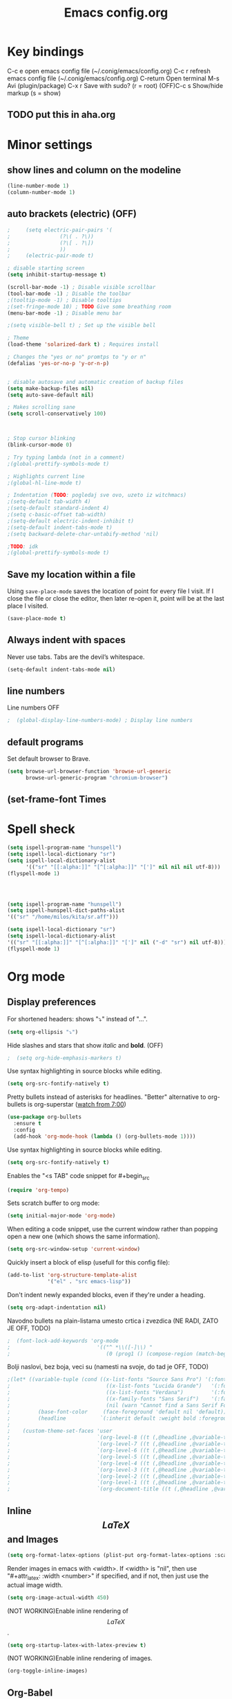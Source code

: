 #+TITLE: Emacs config.org
#+STARTUP: fold
#+STARTUP: latexpreview

* Key bindings
C-c e         open emacs config file (~/.conig/emacs/config.org)
C-c r         refresh emacs config file (~/.conig/emacs/config.org)
C-return      Open terminal
M-s           Avi (plugin/package)
C-x r         Save with sudo? (r = root)
(OFF)C-c s         Show/hide markup (s = show)
** TODO put this in aha.org
* Minor settings
** show lines and column on the modeline
#+begin_src emacs-lisp
  (line-number-mode 1)
  (column-number-mode 1)
#+end_src
** auto brackets (electric) (OFF)
   #+begin_src emacs-lisp
;     (setq electric-pair-pairs '(
;				 (?\( . ?\))
;				 (?\[ . ?\])
;				 ))
;     (electric-pair-mode t)
   #+end_src
#+begin_src emacs-lisp
  ; disable starting screen
  (setq inhibit-startup-message t)

  (scroll-bar-mode -1) ; Disable visible scrollbar
  (tool-bar-mode -1) ; Disable the toolbar
  ;(tooltip-mode -1) ; Disable tooltips
  ;(set-fringe-mode 10) ; TODO Give some breathing room
  (menu-bar-mode -1) ; Disable menu bar

  ;(setq visible-bell t) ; Set up the visible bell

  ; Theme
  (load-theme 'solarized-dark t) ; Requires install

  ; Changes the "yes or no" promtps to "y or n"
  (defalias 'yes-or-no-p 'y-or-n-p)


  ; disable autosave and automatic creation of backup files
  (setq make-backup-files nil)
  (setq auto-save-default nil)

  ; Makes scrolling sane
  (setq scroll-conservatively 100)



  ; Stop cursor blinking
  (blink-cursor-mode 0)

  ; Try typing lambda (not in a comment)
  ;(global-prettify-symbols-mode t)

  ; Highlights current line
  ;(global-hl-line-mode t)

  ; Indentation (TODO: pogledaj sve ovo, uzeto iz witchmacs)
  ;(setq-default tab-width 4)
  ;(setq-default standard-indent 4)
  ;(setq c-basic-offset tab-width)
  ;(setq-default electric-indent-inhibit t)
  ;(setq-default indent-tabs-mode t)
  ;(setq backward-delete-char-untabify-method 'nil)

  ;TODO: idk
  ;(global-prettify-symbols-mode t)

#+end_src

** Save my location within a file

Using =save-place-mode= saves the location of point for every file I visit. If I
close the file or close the editor, then later re-open it, point will be at the
last place I visited.

#+begin_src emacs-lisp
  (save-place-mode t)
#+end_src

** Always indent with spaces

Never use tabs. Tabs are the devil’s whitespace.

#+begin_src emacs-lisp
  (setq-default indent-tabs-mode nil)
#+end_src

** line numbers


Line numbers OFF

#+begin_src emacs-lisp
;  (global-display-line-numbers-mode) ; Display line numbers
#+end_src

** default programs

Set default browser to Brave.
#+begin_src emacs-lisp
  (setq browse-url-browser-function 'browse-url-generic
        browse-url-generic-program "chromium-browser")
#+end_src

** (set-frame-font Times
* Spell sheck

#+begin_src emacs-lisp
  (setq ispell-program-name "hunspell")
  (setq ispell-local-dictionary "sr")
  (setq ispell-local-dictionary-alist
        '(("sr" "[[:alpha:]]" "[^[:alpha:]]" "[']" nil nil nil utf-8)))
  (flyspell-mode 1)
  
  


  (setq ispell-program-name "hunspell")
  (setq ispell-hunspell-dict-paths-alist
  '(("sr" "/home/milos/kita/sr.aff")))

  (setq ispell-local-dictionary "sr")
  (setq ispell-local-dictionary-alist
  '(("sr" "[[:alpha:]]" "[^[:alpha:]]" "[']" nil ("-d" "sr") nil utf-8)))
  (flyspell-mode 1)
#+end_src

* Org mode
** Display preferences

For shortened headers: shows "⤵" instead of "...".

#+begin_src emacs-lisp
  (setq org-ellipsis "⤵")
#+end_src

Hide slashes and stars that show /italic/ and *bold*. (OFF)

#+begin_src emacs-lisp
;  (setq org-hide-emphasis-markers t)
#+end_src

Use syntax highlighting in source blocks while editing.

#+begin_src emacs-lisp
  (setq org-src-fontify-natively t)
#+end_src



Pretty bullets instead of asterisks for headlines.
"Better" alternative to org-bullets is org-superstar ([[https://www.youtube.com/watch?v=gsbw8CQGrM8][watch from 7:00]])
#+begin_src emacs-lisp
  (use-package org-bullets
    :ensure t
    :config
    (add-hook 'org-mode-hook (lambda () (org-bullets-mode 1))))
#+end_src

Use syntax highlighting in source blocks while editing.

#+begin_src emacs-lisp
  (setq org-src-fontify-natively t)
#+end_src

Enables the "<s TAB" code snippet for #+begin_src
#+begin_src emacs-lisp
  (require 'org-tempo)
#+end_src

Sets scratch buffer to org mode:
#+begin_src emacs-lisp
  (setq initial-major-mode 'org-mode)
#+end_src

When editing a code snippet, use the current window rather than popping open a
new one (which shows the same information).

#+begin_src emacs-lisp
  (setq org-src-window-setup 'current-window)
#+end_src

Quickly insert a block of elisp (usefull for this config file):

#+begin_src emacs-lisp
  (add-to-list 'org-structure-template-alist
               '("el" . "src emacs-lisp"))
#+end_src

Don't indent newly expanded blocks, even if they're under a heading.

#+begin_src emacs-lisp
  (setq org-adapt-indentation nil)
#+end_src

Navodno bullets na plain-listama umesto crtica i zvezdica (NE RADI, ZATO JE OFF, TODO)

#+begin_src emacs-lisp
  ;  (font-lock-add-keywords 'org-mode
  ;                            '(("^ *\\([-]\\) "
  ;                               (0 (prog1 () (compose-region (match-beginning 1) (match-end 1) "•"))))))
#+end_src
   

Bolji naslovi, bez boja, veci su (namesti na svoje, do tad je OFF, TODO)

#+begin_src emacs-lisp
  ;(let* ((variable-tuple (cond ((x-list-fonts "Source Sans Pro") '(:font "Source Sans Pro"))
  ;                               ((x-list-fonts "Lucida Grande")   '(:font "Lucida Grande"))
  ;                               ((x-list-fonts "Verdana")         '(:font "Verdana"))
  ;                               ((x-family-fonts "Sans Serif")    '(:family "Sans Serif"))
  ;                               (nil (warn "Cannot find a Sans Serif Font.  Install Source Sans Pro."))))
  ;         (base-font-color     (face-foreground 'default nil 'default))
  ;         (headline           `(:inherit default :weight bold :foreground ,base-font-color)))
  ;
  ;    (custom-theme-set-faces 'user
  ;                            `(org-level-8 ((t (,@headline ,@variable-tuple))))
  ;                            `(org-level-7 ((t (,@headline ,@variable-tuple))))
  ;                            `(org-level-6 ((t (,@headline ,@variable-tuple))))
  ;                            `(org-level-5 ((t (,@headline ,@variable-tuple))))
  ;                            `(org-level-4 ((t (,@headline ,@variable-tuple :height 1.1))))
  ;                            `(org-level-3 ((t (,@headline ,@variable-tuple :height 1.25))))
  ;                            `(org-level-2 ((t (,@headline ,@variable-tuple :height 1.5))))
  ;                            `(org-level-1 ((t (,@headline ,@variable-tuple :height 1.75))))
  ;                            `(org-document-title ((t (,@headline ,@variable-tuple :height 1.5 :underline nil))))))
#+end_src
** Inline $$LaTeX$$ and Images

#+begin_src emacs-lisp
  (setq org-format-latex-options (plist-put org-format-latex-options :scale 1.5))
#+end_src

Render images in emacs with <width>. If <width> is "nil", then use "#+attr_latex: :width <number>" if specified, and if not, then just use the actual image width.

#+begin_src emacs-lisp
  (setq org-image-actual-width 450)
#+end_src

(NOT WORKING)Enable inline rendering of $$LaTeX$$.

#+begin_src emacs-lisp
  (setq org-startup-latex-with-latex-preview t)
#+end_src


(NOT WORKING)Enable inline rendering of images.

#+begin_src emacs-lisp
  (org-toggle-inline-images)
#+end_src

** Org-Babel

Don't ask before evaluating code blocks.

#+begin_src emacs-lisp
  (setq org-confirm-babel-evaluate nil)
#+end_src

Enable org-babel evaluation in different languages

#+begin_src emacs-lisp
  (org-babel-do-load-languages
   'org-babel-load-languages
   '((python . t)))

  (org-babel-do-load-languages
   'org-babel-load-languages '((C . t)))
#+end_src


** Other stuff
** Exporting
*** Exporting

Translate regular ol' straight quotes to typographically-correct curly quotes
when exporting.

#+begin_src emacs-lisp
  (setq org-export-with-smart-quotes t)
#+end_src

*** $LaTeX$

Save, compile, open in pdf viewer:

#+begin_src emacs-lisp
  (defun my-compile-org-to-latex-pdf-and-open ()
    (interactive)
    (save-buffer)
    (org-open-file (org-latex-export-to-pdf)))

  (define-key org-mode-map (kbd "<f6>") 'my-compile-org-to-latex-pdf-and-open)

#+end_src

Put page break after table of contents.

#+begin_src emacs-lisp
  (setq org-latex-toc-command "\\tableofcontents \\clearpage")
#+end_src

* Evil mode
   
Download and enable evil.

#+begin_src emacs-lisp
  (use-package evil
    :ensure t
    ;:defer .1 ;; don't block emacs when starting, load evil immediately after startup
    :init
    (setq evil-want-integration t) ;; This is on by default
    (setq evil-want-keybinding nil) ; For evil-complete
    :config
    (evil-mode 1)
    (message "Loading evil-mode...done"))
#+end_src

Install =evil-collection=, which provides evil-friendly bindings for many modes.

#+begin_src emacs-lisp
;  (use-package evil-collection
;    :after evil
;    :ensure t
;    :config
;    :custom (evil-collection-setup-minibuffer t)
;    :custom (evil-collection-calendar-want-org-bindings t)
;    (setq evil-collection-mode-list
;          '(which-key))
;    (evil-collection-init))
#+end_src

Evil-org
- Indent with =M-h/j/k/l=
- Indent with => or <=
- Manipulate tables with =M-h/j/k/l=
- gj, move between headers (or source blocks, or whatever)
- vim text object "ae", (ae=an element)

#+begin_src emacs-lisp
;  (use-package evil-org
;    :ensure t
;    :after org
;    :hook (org-mode . (lambda () evil-org-mode))
;    :config
;    (require 'evil-org-agenda)
;    (evil-org-agenda-set-keys))
#+end_src

Evil stuff.
TODO: visual g$ i g^ kada je visaul line mode ukljucen, ovo moze samo da se uradi tako sto ukljucim sve te visual shitove kad skontam da je file org mode

#+begin_src emacs-lisp

  ; Treat Wrapped line scrolling as single lines
  (define-key evil-normal-state-map (kbd "j") 'evil-next-visual-line)
  (define-key evil-normal-state-map (kbd "k") 'evil-previous-visual-line)

  ; (TODO: not working, also don't know if i need everything(for things like using caps for escape AND ctrl)) esc quits pretty much anything (like pending prompts in the minibuffer)
  ;(define-key evil-normal-state-map [escape] 'keyboard-quit)
  ;(define-key evil-visual-state-map [escape] 'keyboard-quit)
  ;(define-key minibuffer-local-map [escape] 'minibuffer-keyboard-quit)
  ;(define-key minibuffer-local-ns-map [escape] 'minibuffer-keyboard-quit)
  ;(define-key minibuffer-local-completion-map [escape] 'minibuffer-keyboard-quit)
  ;(define-key minibuffer-local-must-match-map [escape] 'minibuffer-keyboard-quit)
  ;(define-key minibuffer-local-isearch-map [escape] 'minibuffer-keyboard-quit)

#+end_src
* Convenient functions
** TODO not working
#+begin_src emacs-lisp
;   (defun org-toggle-emphasis ()
;     "Toggle hiding/showing of org emphasize markers."
;     (interactive)
;     (if org-hide-emphasis-markers
;       (set-variable 'org-hide-emphasis-markers nil)
;       (set-variable 'org-hide-emphasis-markers t)
;       (org-mode-restart)))
;   (define-key org-mode-map (kbd "C-c s") 'org-toggle-emphasis)
#+end_src

* yasnippet

Enable yasnippet

#+begin_src emacs-lisp
  ;(use-package yasnippet
  ;  :ensure t)
#+end_src

I keep my snippets in =.config/emacs/snippets=, and I always want =yasnippet= enabled.

#+begin_src emacs-lisp
  ;(setq yas-snippet-dirs '("~/.config/emacs/snippets"))
  ;(yas-global-mode 1)
#+end_src

Disable yasnippet auto indentation.

#+begin_src emacs-lisp
  ;(setq yas-indent-line 'auto)
#+end_src

* srpski keymap
#+begin_src emacs-lisp
;  (define-key evil-normal-state-map "х" 'evil-shift-left)
;  (define-key evil-normal-state-map "ј" 'evil-insert)
;  (define-key evil-normal-state-map "к" 'evil-insert)
;  (define-key evil-normal-state-map "л" 'evil-insert)
;  (define-key evil-normal-state-map "" 'evil-insert)
;  (define-key evil-normal-state-map "" 'evil-insert)
;  (define-key evil-normal-state-map "" 'evil-insert)
;  (define-key evil-normal-state-map "" 'evil-insert)
;  (define-key evil-normal-state-map "и" 'evil-insert)
#+end_src


#+begin_src emacs-lisp
  ;(defun org-export-translate-to-lang (term-translations &optional lang)
  ;  "Adds desired translations to `org-export-dictionary'.
  ;   TERM-TRANSLATIONS is alist consisted of term you want to translate
  ;   and its corresponding translation, first as :default then as :html and
  ;   :utf-8. LANG is language you want to translate to."
  ;  (dolist (term-translation term-translations)
  ;    (let* ((term (car term-translation))
  ;           (translation-default (nth 1 term-translation))
  ;           (translation-html (nth 2 term-translation))
  ;           (translation-utf-8 (nth 3 term-translation))
  ;           (term-list (assoc term org-export-dictionary))
  ;           (term-langs (cdr term-list)))
  ;      (setcdr term-list (append term-langs
  ;                                (list
  ;                                 (list lang
  ;                                       :default translation-default
  ;                                       :html translation-html
  ;                                       :utf-8 translation-utf-8)))))))
  ;
  ;(org-export-translate-to-lang '(("Table of Contents"
  ;                                 "Sadržaj"
  ;                                 "Sadr&#382;aj"
  ;                                 "Sadržaj")
  ;                                ("Another term"
  ;                                 "coilogji"))
  ;                              "sr")
#+end_src
* dashboard
  #+begin_src emacs-lisp
    (use-package dashboard
      :ensure t
      :config
      (dashboard-setup-startup-hook)
      (setq dashboard-items '((recents . 10))) ; optional
      (setq dashboard-banner-logo-title "Stecks"))
  #+end_src
* modeline
** spaceline (TODO: pick better line that
   #+begin_src emacs-lisp
     (use-package spaceline
       :ensure t
       :config
       (require 'spaceline-config)
       (spaceline-spacemacs-theme))
   #+end_src
** diminish
   Hides (most) minor modes from showing in the bottom bar.
   #+begin_src emacs-lisp
     (use-package diminish
       :ensure t
       :init
       (diminish 'company-mode)
       (diminish 'beacon-mode)
       (diminish 'which-key-mode)
       (diminish 'rainbow-mode)
       )
   #+end_src 
* sudo edit
  #+begin_src emacs-lisp
    (use-package sudo-edit
      :ensure t
      :bind ("C-x r" . sudo-edit)) ; r = root TODO, bolji keybind?
  #+end_src
* Terminal
#+begin_src emacs-lisp
  (defvar my-term-shell "/bin/zsh")
  (defadvice ansi-term (before force-bash)
    (interactive (list my-term-shell)))
  (ad-activate 'ansi-term)


  ; TODO: global-set-key, vidi zasto ne radi, ova sama komanda i nije toliko bitna
  ;(global-set-key (kbd "<C-return>") 'ansi-term)
  (global-set-key (kbd "<C-return>") 'eval-buffer)

#+end_src

* Which-key
  This plugin/package shows you the /key bindings/chords/ when you start typing some but you don't finish (you have to wait a little bit). e.g. C-x
#+begin_src emacs-lisp
; install which key
(use-package which-key
  :ensure t
  :init
  (which-key-mode))
#+end_src

* config edit/reload

  Edit

   #+begin_src emacs-lisp
     (defun config-visit ()
       (interactive)
       (find-file "~/.config/emacs/config.org"))
     (global-set-key (kbd "C-c e") 'config-visit)
   #+end_src

  Reload

   #+begin_src emacs-lisp
     (defun config-reload ()
       (interactive)
       (org-babel-load-file (expand-file-name "~/.config/emacs/config.org")))
     (global-set-key (kbd "C-c r") 'config-reload)
   #+end_src

* rainbow
** Shows colors in emacs when viewing hexadecimal colors. e.g. #FF6933
#+begin_src emacs-lisp
  (use-package rainbow-mode
      :ensure t
      :init (rainbow-mode 1))
#+end_src

** colors brackets in pairs
#+begin_src emacs-lisp
  (use-package rainbow-delimiters
    :ensure t
    :init
    (rainbow-delimiters-mode 1))
#+end_src 

* Ido (TODO replace)
  *TODO: Good alternatives to Ido are /helm/ and /swiper/* (mozda nadji koji je dobar sa evil mode-om, i org mode-om) (najvrv koristi helm jer msm da je mnooogo popularniji od ostalih)
  Ido essentialy makes it nicer to do stuff like open files, change buffers... (shows options, better autocompletion)
** Enable ido mode
#+begin_src emacs-lisp
  (setq ido-enable-flex-matching nil)
  (setq ido-create-new-buffer 'always)
  (setq ido-everywhere t)
  (ido-mode 1)
#+end_src
** ido vertical
   #+begin_src emacs-lisp
     (use-package ido-vertical-mode
       :ensure t
       :init
       (ido-vertical-mode 1))
     (setq ido-vertical-define-keys 'C-n-and-C-p-only) ; You can cycle through completions with C-n and C-p
   #+end_src   
** smex
   #+begin_src emacs-lisp
     (use-package smex
       :ensure t
       :init (smex-initialize)
       :bind
       ("M-x" . smex))
   #+end_src
   
** switch buffer
   #+begin_src emacs-lisp
     (global-set-key (kbd "C-x C-b") 'ido-switch-buffer)
   #+end_src
* OFF, or I don't know 
** window splitting functions (OFF, idk what it does)
  Idk what this stuff is, someting related to the last option thing (switch-window). Idk what either of them do entirely.
  #+begin_src emacs-lisp
;    (defun split-and-follow-horizontally ()
;      (interactive)
;      (split-window-below)
;      (balanca-windows)
;      (other-window 1))
;    (global-key-set (kbd "C-x 2") 'split-and-follow-horizontally)
;  
;    (defun split-and-follow-vertically ()
;      (interactive)
;      (split-window-right)
;      (balanca-windows)
;      (other-window 1))
;    (global-key-set (kbd "C-x 3") 'split-and-follow-vertically)
  
  #+end_src
** switch-window (OFF, idk what it does)

  #+begin_src emacs-lisp
;    (use-package switch-window
;      :ensure t
;      :config
;      (setq switch-window-input-style 'minibuffer)
;      (setq switch-window-increase 4)
;      (setq switch-window-threshold 2)
;      (setq switch-window-shortcut-style 'qwery) ; optional, TODO?
;      (setq switch-window-qwerty-shortcuts ; goes with last option
;	    '("a" "s" "d" "f" "j" "k" "l")) ; TODO C-o ne radi jer koristim evil mode
;      :bind ; TODO, ono "a" "s" "d"... i te stvari ne rade, nego mi ispisuje brojeve umesto toga
;      ([remap other-window] . switch-window))
  #+end_src
  
** Beacon (OFF, not using it)
#+begin_src emacs-lisp
  ; Package that shows your cursor position on new buffer
  ;(use-package beacon
  ;  :ensure t
  ;  :init
  ;  (beacon-mode 1))

#+end_src 
** buffers (evil mode incompatable??)
  Uncle dave, meh msm da ne radi sa evil mode-om, a i mogu samo koristiti file exporer.
  #+begin_src emacs-lisp
    (global-set-key (kbd "C-x b") `ibuffer)
  #+end_src

** avi (not using it)
  #+begin_src emacs-lisp
    (use-package avy
      :ensure t
      :bind
      ("M-s" . avy-goto-char))
  #+end_src
** non evil mode stuff (OFF)
*** kill whole word (OFF, i'm using evil mode, so no need for this)
    #+begin_src emacs-lisp
      (defun kill-whole-word ()
        (interactive)
        (backward-ward)
        (kill-word 1))
      (global-set-key (kbd "C-c w w") 'kill-whole-word)
    #+end_src
  Good plugins: hungry-delete
** copy whole line (OFF)
   #+begin_src emacs-lisp
;     (defun copy-whole-line ()
;       (interactive)
;       (save-excursion
;	 (kill-new
;	  (buffer-substring
;	   (point-atbol)
;	   (point-at-eol)))))
;     (global-set-key (kbd "C-c w ]") 'copy-whole-line)
   #+end_src
** autocomplete (OFF)
 Currenlty using /company/, /auto-completion/ is probably better.
 #+begin_src emacs-lisp
  ; (use-package company
  ;   :ensure t
  ;   :init
  ;   (add-hook 'after-init-hook 'global-company-mode))
 #+end_src
